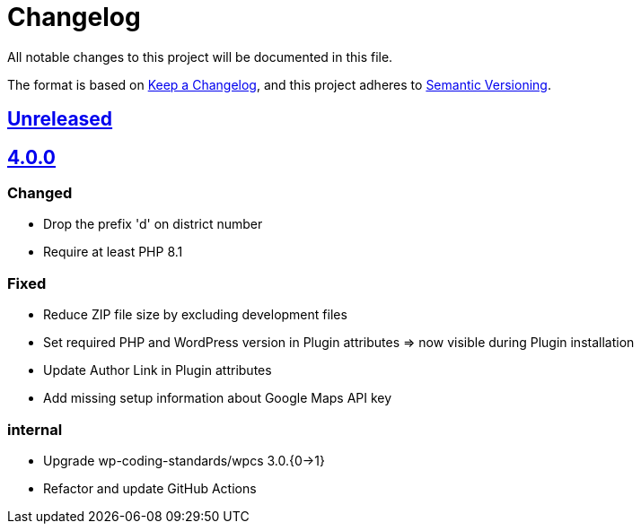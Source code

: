 = Changelog

:repo: https://github.com/rotaract/rotaract-appointments
:compare: {repo}/compare
:github-pr: {repo}/pull

All notable changes to this project will be documented in this file.

The format is based on https://keepachangelog.com/en/1.0.0/[Keep a Changelog], and this project adheres to https://semver.org/spec/v2.0.0.html[Semantic Versioning].

== {compare}/v4.0.0\...main[Unreleased]

== {compare}/v3.0.1\...v4.0.0[4.0.0]

=== Changed

* Drop the prefix 'd' on district number
* Require at least PHP 8.1

=== Fixed

* Reduce ZIP file size by excluding development files
* Set required PHP and WordPress version in Plugin attributes ⇒ now visible during Plugin installation
* Update Author Link in Plugin attributes
* Add missing setup information about Google Maps API key

=== internal

* Upgrade wp-coding-standards/wpcs 3.0.{0→1}
* Refactor and update GitHub Actions
